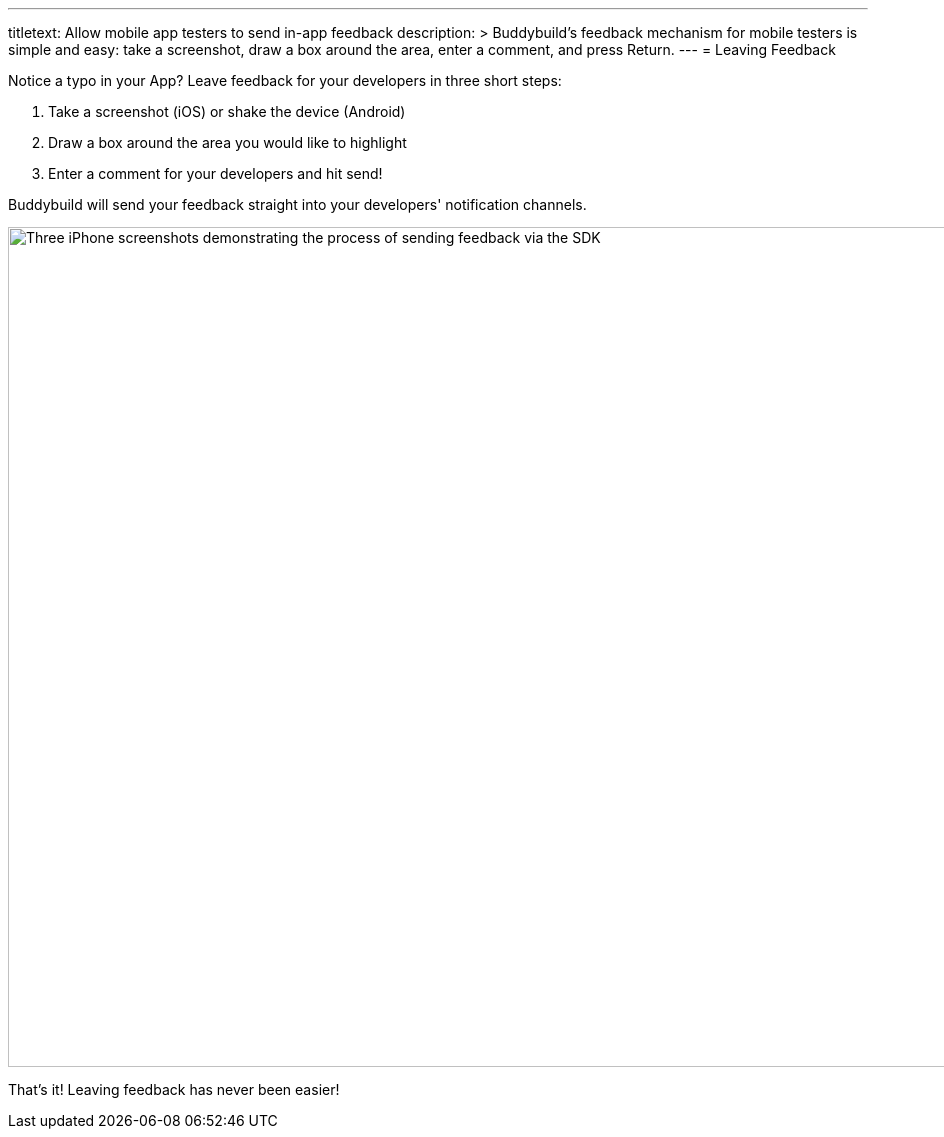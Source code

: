 ---
titletext: Allow mobile app testers to send in-app feedback
description: >
  Buddybuild's feedback mechanism for mobile testers is simple and easy: take
  a screenshot, draw a box around the area, enter a comment, and press Return.
---
= Leaving Feedback

Notice a typo in your App? Leave feedback for your developers in three
short steps:

. Take a screenshot (iOS) or shake the device (Android)
. Draw a box around the area you would like to highlight
. Enter a comment for your developers and hit send!

Buddybuild will send your feedback straight into your developers'
notification channels.

image:img/Phone---Feedback.png["Three iPhone screenshots demonstrating
the process of sending feedback via the SDK", 1500, 840]

That's it! Leaving feedback has never been easier!
